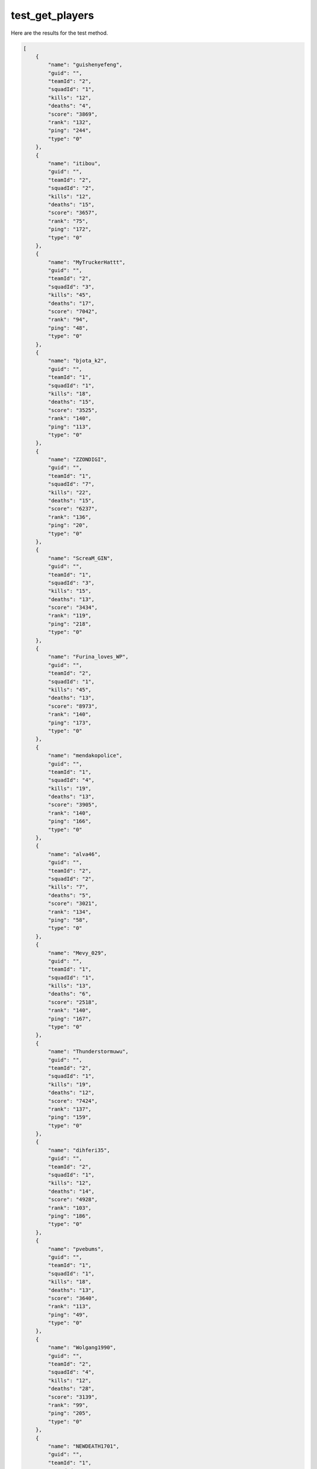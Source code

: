 test_get_players
================

Here are the results for the test method.

.. code-block:: json

	[
	    {
	        "name": "guishenyefeng",
	        "guid": "",
	        "teamId": "2",
	        "squadId": "1",
	        "kills": "12",
	        "deaths": "4",
	        "score": "3869",
	        "rank": "132",
	        "ping": "244",
	        "type": "0"
	    },
	    {
	        "name": "itibou",
	        "guid": "",
	        "teamId": "2",
	        "squadId": "2",
	        "kills": "12",
	        "deaths": "15",
	        "score": "3657",
	        "rank": "75",
	        "ping": "172",
	        "type": "0"
	    },
	    {
	        "name": "MyTruckerHattt",
	        "guid": "",
	        "teamId": "2",
	        "squadId": "3",
	        "kills": "45",
	        "deaths": "17",
	        "score": "7042",
	        "rank": "94",
	        "ping": "48",
	        "type": "0"
	    },
	    {
	        "name": "bjota_k2",
	        "guid": "",
	        "teamId": "1",
	        "squadId": "1",
	        "kills": "18",
	        "deaths": "15",
	        "score": "3525",
	        "rank": "140",
	        "ping": "113",
	        "type": "0"
	    },
	    {
	        "name": "ZZONDIGI",
	        "guid": "",
	        "teamId": "1",
	        "squadId": "7",
	        "kills": "22",
	        "deaths": "15",
	        "score": "6237",
	        "rank": "136",
	        "ping": "20",
	        "type": "0"
	    },
	    {
	        "name": "ScreaM_GIN",
	        "guid": "",
	        "teamId": "1",
	        "squadId": "3",
	        "kills": "15",
	        "deaths": "13",
	        "score": "3434",
	        "rank": "119",
	        "ping": "218",
	        "type": "0"
	    },
	    {
	        "name": "Furina_loves_WP",
	        "guid": "",
	        "teamId": "2",
	        "squadId": "1",
	        "kills": "45",
	        "deaths": "13",
	        "score": "8973",
	        "rank": "140",
	        "ping": "173",
	        "type": "0"
	    },
	    {
	        "name": "mendakopolice",
	        "guid": "",
	        "teamId": "1",
	        "squadId": "4",
	        "kills": "19",
	        "deaths": "13",
	        "score": "3905",
	        "rank": "140",
	        "ping": "166",
	        "type": "0"
	    },
	    {
	        "name": "alva46",
	        "guid": "",
	        "teamId": "2",
	        "squadId": "2",
	        "kills": "7",
	        "deaths": "5",
	        "score": "3021",
	        "rank": "134",
	        "ping": "58",
	        "type": "0"
	    },
	    {
	        "name": "Mevy_029",
	        "guid": "",
	        "teamId": "1",
	        "squadId": "1",
	        "kills": "13",
	        "deaths": "6",
	        "score": "2518",
	        "rank": "140",
	        "ping": "167",
	        "type": "0"
	    },
	    {
	        "name": "Thunderstormuwu",
	        "guid": "",
	        "teamId": "2",
	        "squadId": "1",
	        "kills": "19",
	        "deaths": "12",
	        "score": "7424",
	        "rank": "137",
	        "ping": "159",
	        "type": "0"
	    },
	    {
	        "name": "dihferi35",
	        "guid": "",
	        "teamId": "2",
	        "squadId": "1",
	        "kills": "12",
	        "deaths": "14",
	        "score": "4928",
	        "rank": "103",
	        "ping": "186",
	        "type": "0"
	    },
	    {
	        "name": "pvebums",
	        "guid": "",
	        "teamId": "1",
	        "squadId": "1",
	        "kills": "18",
	        "deaths": "13",
	        "score": "3640",
	        "rank": "113",
	        "ping": "49",
	        "type": "0"
	    },
	    {
	        "name": "Wolgang1990",
	        "guid": "",
	        "teamId": "2",
	        "squadId": "4",
	        "kills": "12",
	        "deaths": "28",
	        "score": "3139",
	        "rank": "99",
	        "ping": "205",
	        "type": "0"
	    },
	    {
	        "name": "NEWDEATH1701",
	        "guid": "",
	        "teamId": "1",
	        "squadId": "3",
	        "kills": "9",
	        "deaths": "21",
	        "score": "4587",
	        "rank": "27",
	        "ping": "49",
	        "type": "0"
	    },
	    {
	        "name": "GIRUGIRU628",
	        "guid": "",
	        "teamId": "1",
	        "squadId": "5",
	        "kills": "22",
	        "deaths": "17",
	        "score": "3507",
	        "rank": "124",
	        "ping": "163",
	        "type": "0"
	    },
	    {
	        "name": "clicli135",
	        "guid": "",
	        "teamId": "1",
	        "squadId": "3",
	        "kills": "9",
	        "deaths": "10",
	        "score": "2749",
	        "rank": "102",
	        "ping": "173",
	        "type": "0"
	    },
	    {
	        "name": "Tiro_Fantasmma",
	        "guid": "",
	        "teamId": "1",
	        "squadId": "1",
	        "kills": "9",
	        "deaths": "17",
	        "score": "3013",
	        "rank": "59",
	        "ping": "149",
	        "type": "0"
	    },
	    {
	        "name": "simataka",
	        "guid": "",
	        "teamId": "2",
	        "squadId": "1",
	        "kills": "15",
	        "deaths": "10",
	        "score": "4831",
	        "rank": "140",
	        "ping": "200",
	        "type": "0"
	    },
	    {
	        "name": "SrIsmigol",
	        "guid": "",
	        "teamId": "1",
	        "squadId": "1",
	        "kills": "22",
	        "deaths": "15",
	        "score": "4554",
	        "rank": "67",
	        "ping": "156",
	        "type": "0"
	    },
	    {
	        "name": "MarsonP",
	        "guid": "",
	        "teamId": "1",
	        "squadId": "3",
	        "kills": "18",
	        "deaths": "20",
	        "score": "5340",
	        "rank": "24",
	        "ping": "105",
	        "type": "0"
	    },
	    {
	        "name": "tenten727v",
	        "guid": "",
	        "teamId": "1",
	        "squadId": "6",
	        "kills": "11",
	        "deaths": "18",
	        "score": "3473",
	        "rank": "62",
	        "ping": "164",
	        "type": "0"
	    },
	    {
	        "name": "Mannndii",
	        "guid": "",
	        "teamId": "2",
	        "squadId": "4",
	        "kills": "35",
	        "deaths": "18",
	        "score": "6230",
	        "rank": "140",
	        "ping": "156",
	        "type": "0"
	    },
	    {
	        "name": "killmaxoficial",
	        "guid": "",
	        "teamId": "1",
	        "squadId": "4",
	        "kills": "10",
	        "deaths": "22",
	        "score": "3735",
	        "rank": "45",
	        "ping": "96",
	        "type": "0"
	    },
	    {
	        "name": "DEOKURE_TI",
	        "guid": "",
	        "teamId": "2",
	        "squadId": "2",
	        "kills": "4",
	        "deaths": "9",
	        "score": "2187",
	        "rank": "46",
	        "ping": "171",
	        "type": "0"
	    },
	    {
	        "name": "QKRRMSGP",
	        "guid": "",
	        "teamId": "2",
	        "squadId": "3",
	        "kills": "20",
	        "deaths": "14",
	        "score": "4072",
	        "rank": "81",
	        "ping": "172",
	        "type": "0"
	    },
	    {
	        "name": "Maclaurin01",
	        "guid": "",
	        "teamId": "2",
	        "squadId": "4",
	        "kills": "11",
	        "deaths": "11",
	        "score": "5988",
	        "rank": "140",
	        "ping": "206",
	        "type": "0"
	    },
	    {
	        "name": "salasibo",
	        "guid": "",
	        "teamId": "2",
	        "squadId": "2",
	        "kills": "18",
	        "deaths": "3",
	        "score": "5172",
	        "rank": "130",
	        "ping": "170",
	        "type": "0"
	    },
	    {
	        "name": "minamo1222",
	        "guid": "",
	        "teamId": "1",
	        "squadId": "5",
	        "kills": "13",
	        "deaths": "25",
	        "score": "5186",
	        "rank": "44",
	        "ping": "179",
	        "type": "0"
	    },
	    {
	        "name": "ioijfiouewio",
	        "guid": "",
	        "teamId": "2",
	        "squadId": "3",
	        "kills": "12",
	        "deaths": "4",
	        "score": "5126",
	        "rank": "74",
	        "ping": "115",
	        "type": "0"
	    },
	    {
	        "name": "yteclove",
	        "guid": "",
	        "teamId": "2",
	        "squadId": "5",
	        "kills": "17",
	        "deaths": "4",
	        "score": "2953",
	        "rank": "140",
	        "ping": "164",
	        "type": "0"
	    },
	    {
	        "name": "akimtm12",
	        "guid": "",
	        "teamId": "2",
	        "squadId": "5",
	        "kills": "6",
	        "deaths": "14",
	        "score": "1825",
	        "rank": "63",
	        "ping": "165",
	        "type": "0"
	    },
	    {
	        "name": "UDT_SEAL_FORCE",
	        "guid": "",
	        "teamId": "2",
	        "squadId": "5",
	        "kills": "8",
	        "deaths": "16",
	        "score": "1987",
	        "rank": "14",
	        "ping": "171",
	        "type": "0"
	    },
	    {
	        "name": "bekiko19",
	        "guid": "",
	        "teamId": "2",
	        "squadId": "2",
	        "kills": "15",
	        "deaths": "8",
	        "score": "5397",
	        "rank": "140",
	        "ping": "156",
	        "type": "0"
	    },
	    {
	        "name": "yunkGabe",
	        "guid": "",
	        "teamId": "2",
	        "squadId": "5",
	        "kills": "28",
	        "deaths": "11",
	        "score": "5323",
	        "rank": "19",
	        "ping": "146",
	        "type": "0"
	    },
	    {
	        "name": "Chaff24",
	        "guid": "",
	        "teamId": "1",
	        "squadId": "7",
	        "kills": "10",
	        "deaths": "9",
	        "score": "4263",
	        "rank": "116",
	        "ping": "159",
	        "type": "0"
	    },
	    {
	        "name": "Bingyu93_R6",
	        "guid": "",
	        "teamId": "1",
	        "squadId": "4",
	        "kills": "21",
	        "deaths": "9",
	        "score": "4388",
	        "rank": "124",
	        "ping": "183",
	        "type": "0"
	    },
	    {
	        "name": "tommac0",
	        "guid": "",
	        "teamId": "1",
	        "squadId": "6",
	        "kills": "5",
	        "deaths": "5",
	        "score": "1403",
	        "rank": "140",
	        "ping": "142",
	        "type": "0"
	    },
	    {
	        "name": "Just_About_Good",
	        "guid": "",
	        "teamId": "1",
	        "squadId": "2",
	        "kills": "10",
	        "deaths": "8",
	        "score": "1605",
	        "rank": "16",
	        "ping": "22",
	        "type": "0"
	    },
	    {
	        "name": "ankomoti1",
	        "guid": "",
	        "teamId": "1",
	        "squadId": "4",
	        "kills": "12",
	        "deaths": "15",
	        "score": "1866",
	        "rank": "54",
	        "ping": "176",
	        "type": "0"
	    },
	    {
	        "name": "You_Em_Ee_Are",
	        "guid": "",
	        "teamId": "2",
	        "squadId": "5",
	        "kills": "3",
	        "deaths": "10",
	        "score": "1092",
	        "rank": "20",
	        "ping": "251",
	        "type": "0"
	    },
	    {
	        "name": "electric_pepsi",
	        "guid": "",
	        "teamId": "2",
	        "squadId": "4",
	        "kills": "14",
	        "deaths": "13",
	        "score": "2317",
	        "rank": "102",
	        "ping": "18",
	        "type": "0"
	    },
	    {
	        "name": "TWsam92048",
	        "guid": "",
	        "teamId": "2",
	        "squadId": "4",
	        "kills": "2",
	        "deaths": "10",
	        "score": "1111",
	        "rank": "36",
	        "ping": "187",
	        "type": "0"
	    },
	    {
	        "name": "skyflare95_JP",
	        "guid": "",
	        "teamId": "1",
	        "squadId": "2",
	        "kills": "1",
	        "deaths": "1",
	        "score": "420",
	        "rank": "127",
	        "ping": "162",
	        "type": "0"
	    },
	    {
	        "name": "ssaurinha",
	        "guid": "",
	        "teamId": "1",
	        "squadId": "2",
	        "kills": "5",
	        "deaths": "4",
	        "score": "712",
	        "rank": "112",
	        "ping": "126",
	        "type": "0"
	    },
	    {
	        "name": "wintermax1231",
	        "guid": "",
	        "teamId": "2",
	        "squadId": "3",
	        "kills": "1",
	        "deaths": "3",
	        "score": "625",
	        "rank": "140",
	        "ping": "178",
	        "type": "0"
	    },
	    {
	        "name": "KARL_MARX_COM",
	        "guid": "",
	        "teamId": "1",
	        "squadId": "7",
	        "kills": "1",
	        "deaths": "2",
	        "score": "1781",
	        "rank": "134",
	        "ping": "134",
	        "type": "0"
	    },
	    {
	        "name": "masijung99",
	        "guid": "",
	        "teamId": "1",
	        "squadId": "3",
	        "kills": "2",
	        "deaths": "2",
	        "score": "745",
	        "rank": "134",
	        "ping": "176",
	        "type": "0"
	    },
	    {
	        "name": "k19720528",
	        "guid": "",
	        "teamId": "2",
	        "squadId": "6",
	        "kills": "0",
	        "deaths": "1",
	        "score": "50",
	        "rank": "138",
	        "ping": "171",
	        "type": "0"
	    },
	    {
	        "name": "ArishaYOUNG",
	        "guid": "",
	        "teamId": "2",
	        "squadId": "6",
	        "kills": "0",
	        "deaths": "0",
	        "score": "0",
	        "rank": "139",
	        "ping": "169",
	        "type": "0"
	    },
	    {
	        "name": "Atsu-ageshi",
	        "guid": "",
	        "teamId": "1",
	        "squadId": "2",
	        "kills": "0",
	        "deaths": "3",
	        "score": "0",
	        "rank": "103",
	        "ping": "229",
	        "type": "0"
	    },
	    {
	        "name": "yliletuc",
	        "guid": "",
	        "teamId": "1",
	        "squadId": "2",
	        "kills": "0",
	        "deaths": "0",
	        "score": "0",
	        "rank": "112",
	        "ping": "149",
	        "type": "0"
	    },
	    {
	        "name": "akadesuyo",
	        "guid": "",
	        "teamId": "0",
	        "squadId": "0",
	        "kills": "0",
	        "deaths": "-1",
	        "score": "0",
	        "rank": "-1",
	        "ping": "167",
	        "type": "1"
	    }
	]
